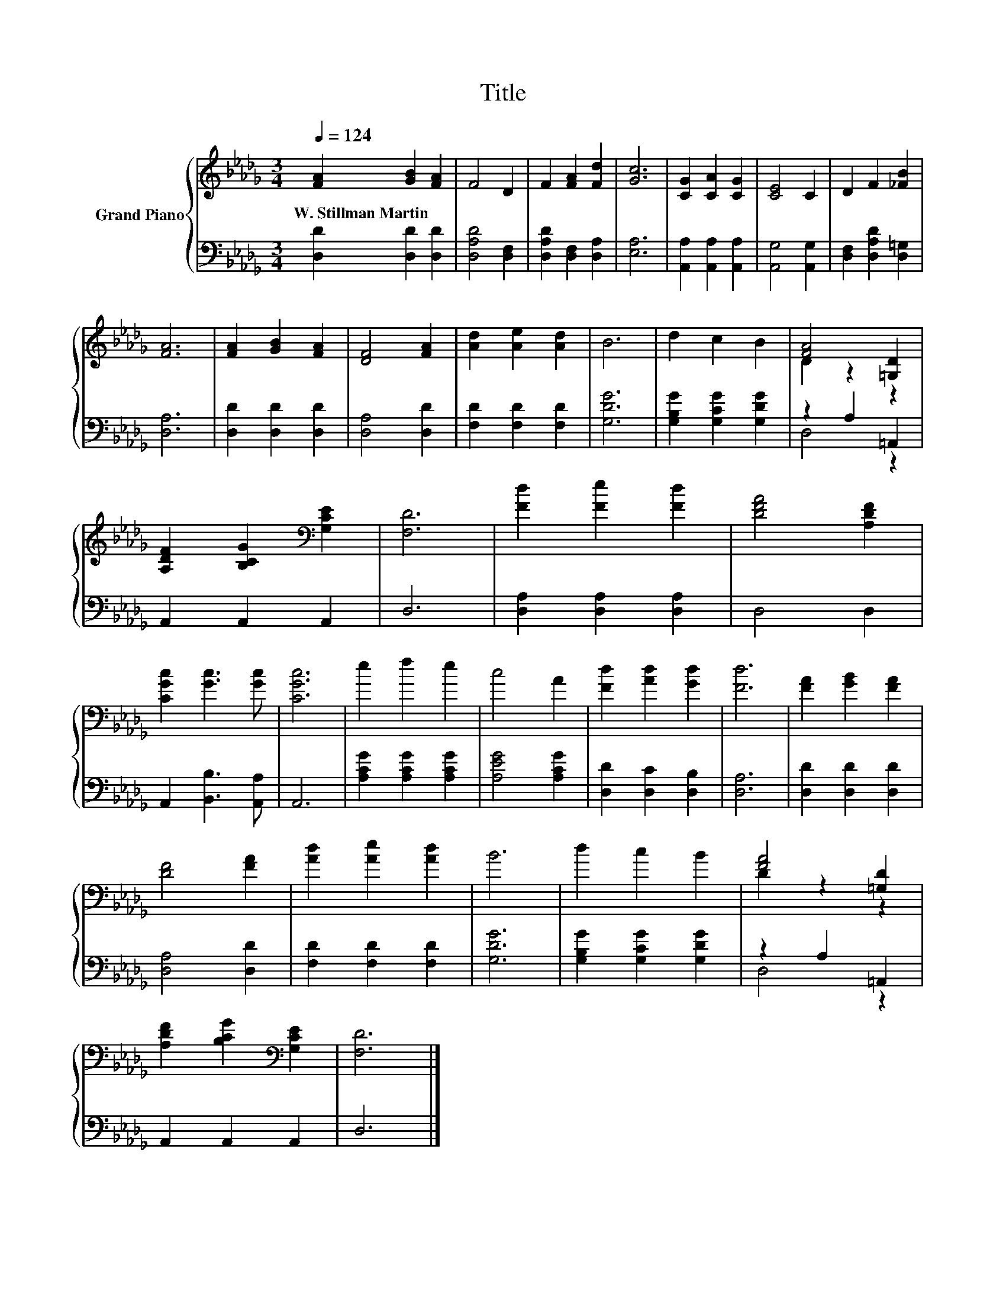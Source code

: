 X:1
T:Title
%%score { ( 1 3 ) | ( 2 4 ) }
L:1/8
Q:1/4=124
M:3/4
K:Db
V:1 treble nm="Grand Piano"
V:3 treble 
V:2 bass 
V:4 bass 
V:1
 [FA]2 [GB]2 [FA]2 | F4 D2 | F2 [FA]2 [Fd]2 | [Gc]6 | [CG]2 [CA]2 [CG]2 | [CE]4 C2 | D2 F2 [_FB]2 | %7
w: W.~Stillman~Martin * *|||||||
 [FA]6 | [FA]2 [GB]2 [FA]2 | [DF]4 [FA]2 | [Ad]2 [Ae]2 [Ad]2 | B6 | d2 c2 B2 | [FA]4 [=G,D]2 | %14
w: |||||||
 [A,DF]2 [B,CG]2[K:bass] [G,CE]2 | [F,D]6 | [Fd]2 [Fe]2 [Fd]2 | [DFA]4 [A,DF]2 | %18
w: ||||
 [CGc]2 [Gc]3 [Gc] | [CGc]6 | e2 f2 e2 | c4 A2 | [Fd]2 [Ad]2 [Gd]2 | [Fd]6 | [FA]2 [GB]2 [FA]2 | %25
w: |||||||
 [DF]4 [FA]2 | [Ad]2 [Ae]2 [Ad]2 | B6 | d2 c2 B2 | [FA]4 [=G,D]2 | %30
w: |||||
 [A,DF]2 [B,CG]2[K:bass] [G,CE]2 | [F,D]6 |] %32
w: ||
V:2
 [D,D]2 [D,D]2 [D,D]2 | [D,A,D]4 [D,F,]2 | [D,A,D]2 [D,F,]2 [D,A,]2 | [E,A,]6 | %4
 [A,,A,]2 [A,,A,]2 [A,,A,]2 | [A,,G,]4 [A,,G,]2 | [D,F,]2 [D,A,D]2 [D,=G,]2 | [D,A,]6 | %8
 [D,D]2 [D,D]2 [D,D]2 | [D,A,]4 [D,D]2 | [F,D]2 [F,D]2 [F,D]2 | [G,DG]6 | %12
 [G,B,G]2 [G,CG]2 [G,DG]2 | z2 A,2 =A,,2 | A,,2 A,,2 A,,2 | D,6 | [D,A,]2 [D,A,]2 [D,A,]2 | %17
 D,4 D,2 | A,,2 [B,,B,]3 [A,,A,] | A,,6 | [A,CG]2 [A,CG]2 [A,CG]2 | [A,EG]4 [A,CG]2 | %22
 [D,D]2 [D,C]2 [D,B,]2 | [D,A,]6 | [D,D]2 [D,D]2 [D,D]2 | [D,A,]4 [D,D]2 | [F,D]2 [F,D]2 [F,D]2 | %27
 [G,DG]6 | [G,B,G]2 [G,CG]2 [G,DG]2 | z2 A,2 =A,,2 | A,,2 A,,2 A,,2 | D,6 |] %32
V:3
 x6 | x6 | x6 | x6 | x6 | x6 | x6 | x6 | x6 | x6 | x6 | x6 | x6 | D2 z2 z2 | x4[K:bass] x2 | x6 | %16
 x6 | x6 | x6 | x6 | x6 | x6 | x6 | x6 | x6 | x6 | x6 | x6 | x6 | D2 z2 z2 | x4[K:bass] x2 | x6 |] %32
V:4
 x6 | x6 | x6 | x6 | x6 | x6 | x6 | x6 | x6 | x6 | x6 | x6 | x6 | D,4 z2 | x6 | x6 | x6 | x6 | x6 | %19
 x6 | x6 | x6 | x6 | x6 | x6 | x6 | x6 | x6 | x6 | D,4 z2 | x6 | x6 |] %32

